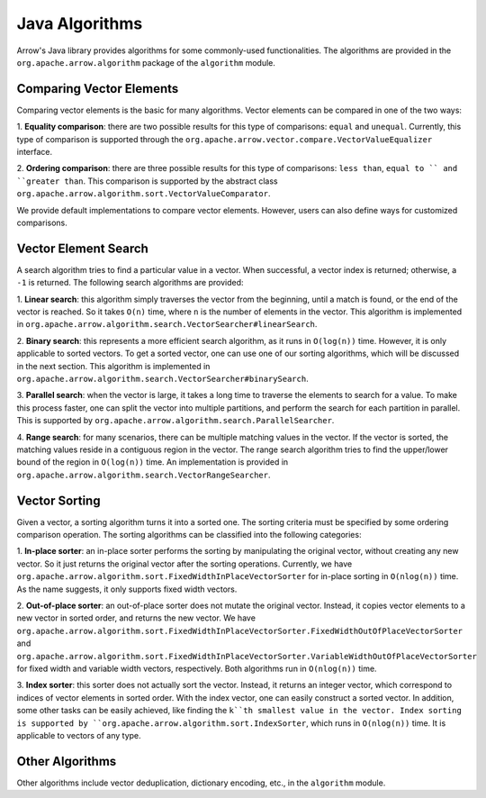 .. Licensed to the Apache Software Foundation (ASF) under one
.. or more contributor license agreements.  See the NOTICE file
.. distributed with this work for additional information
.. regarding copyright ownership.  The ASF licenses this file
.. to you under the Apache License, Version 2.0 (the
.. "License"); you may not use this file except in compliance
.. with the License.  You may obtain a copy of the License at

..   http://www.apache.org/licenses/LICENSE-2.0

.. Unless required by applicable law or agreed to in writing,
.. software distributed under the License is distributed on an
.. "AS IS" BASIS, WITHOUT WARRANTIES OR CONDITIONS OF ANY
.. KIND, either express or implied.  See the License for the
.. specific language governing permissions and limitations
.. under the License.

===========
Java Algorithms
===========

Arrow's Java library provides algorithms for some commonly-used
functionalities. The algorithms are provided in the ``org.apache.arrow.algorithm``
package of the ``algorithm`` module. 

Comparing Vector Elements
=================

Comparing vector elements is the basic for many algorithms. Vector 
elements can be compared in one of the two ways:

1. **Equality comparison**: there are two possible results for this type of comparisons: ``equal`` and ``unequal``.
Currently, this type of comparison is supported through the ``org.apache.arrow.vector.compare.VectorValueEqualizer``
interface.

2. **Ordering comparison**: there are three possible results for this type of comparisons: ``less than``, ``equal to ``
and ``greater than``. This comparison is supported by the abstract class ``org.apache.arrow.algorithm.sort.VectorValueComparator``.

We provide default implementations to compare vector elements. However, users can also define ways
for customized comparisons. 

Vector Element Search
====================

A search algorithm tries to find a particular value in a vector. When successful, a vector index is 
returned; otherwise, a ``-1`` is returned. The following search algorithms are provided:

1. **Linear search**: this algorithm simply traverses the vector from the beginning, until a match is 
found, or the end of the vector is reached. So it takes ``O(n)`` time, where ``n`` is the number of elements
in the vector.  This algorithm is implemented in ``org.apache.arrow.algorithm.search.VectorSearcher#linearSearch``.

2. **Binary search**: this represents a more efficient search algorithm, as it runs in ``O(log(n))`` time. 
However, it is only applicable to sorted vectors. To get a sorted vector,
one can use one of our sorting algorithms, which will be discussed in the next section. This algorithm
is implemented in ``org.apache.arrow.algorithm.search.VectorSearcher#binarySearch``.

3. **Parallel search**: when the vector is large, it takes a long time to traverse the elements to search
for a value. To make this process faster, one can split the vector into multiple partitions, and perform the 
search for each partition in parallel. This is supported by ``org.apache.arrow.algorithm.search.ParallelSearcher``.

4. **Range search**: for many scenarios, there can be multiple matching values in the vector. 
If the vector is sorted, the matching values reside in a contiguous region in the vector. The
range search algorithm tries to find the upper/lower bound of the region in ``O(log(n))`` time. 
An implementation is provided in ``org.apache.arrow.algorithm.search.VectorRangeSearcher``.

Vector Sorting
===================

Given a vector, a sorting algorithm turns it into a sorted one. The sorting criteria must
be specified by some ordering comparison operation. The sorting algorithms can be
classified into the following categories:

1. **In-place sorter**: an in-place sorter performs the sorting by manipulating the original
vector, without creating any new vector. So it just returns the original vector after the sorting operations.
Currently, we have ``org.apache.arrow.algorithm.sort.FixedWidthInPlaceVectorSorter`` for in-place
sorting in ``O(nlog(n))`` time. As the name suggests, it only supports fixed width vectors. 

2. **Out-of-place sorter**: an out-of-place sorter does not mutate the original vector. Instead,
it copies vector elements to a new vector in sorted order, and returns the new vector.
We have ``org.apache.arrow.algorithm.sort.FixedWidthInPlaceVectorSorter.FixedWidthOutOfPlaceVectorSorter`` 
and ``org.apache.arrow.algorithm.sort.FixedWidthInPlaceVectorSorter.VariableWidthOutOfPlaceVectorSorter``
for fixed width and variable width vectors, respectively. Both algorithms run in ``O(nlog(n))`` time. 

3. **Index sorter**: this sorter does not actually sort the vector. Instead, it returns an integer
vector, which correspond to indices of vector elements in sorted order. With the index vector, one can
easily construct a sorted vector. In addition, some other tasks can be easily achieved, like finding the ``k``th
smallest value in the vector. Index sorting is supported by ``org.apache.arrow.algorithm.sort.IndexSorter``, 
which runs in ``O(nlog(n))`` time. It is applicable to vectors of any type. 

Other Algorithms
===================

Other algorithms include vector deduplication, dictionary encoding, etc., in the ``algorithm`` module.
